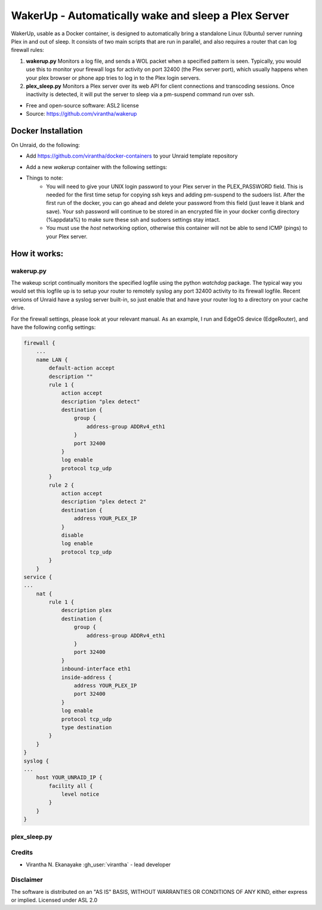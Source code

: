 WakerUp - Automatically wake and sleep a Plex Server
====================================================

.. |reg|    unicode:: U+000AE .. REGISTERED SIGN

WakerUp, usable as a Docker container, is designed to automatically bring a
standalone Linux (Ubuntu) server running Plex in and out of sleep. It
consists of two main scripts that are run in parallel, and also requires a
router that can log firewall rules:

1. **wakerup.py** Monitors a log file, and sends a WOL packet when a specified pattern is seen.  Typically, you
   would use this to monitor your firewall logs for activity on port 32400 (the Plex server port), which usually happens
   when your plex browser or phone app tries to log in to the Plex login servers.
2. **plex_sleep.py**  Monitors a Plex server over its web API for client connections and transcoding sessions.  Once inactivity
   is detected, it will put the server to sleep via a pm-suspend command run over ssh.

* Free and open-source software: ASL2 license
* Source: https://github.com/virantha/wakerup


Docker Installation
-------------------
On Unraid, do the following:

- Add https://github.com/virantha/docker-containers to your Unraid template repository
    .. image:: img_unraid_template.png
        :width: 600px
- Add a new `wakerup` container with the following settings:
    .. image:: img_unraid_settings.png
        :width: 600px

- Things to note:
    - You will need to give your UNIX login password to your Plex server in the PLEX_PASSWORD field.  This is needed for the first time setup for copying ssh keys and adding pm-suspend to 
      the sudoers list.  After the first run of the docker, you can go ahead and delete your password from this field (just leave it blank and save).  Your ssh password will continue to
      be stored in an encrypted file in your docker config directory (%appdata%) to make sure these ssh and sudoers settings stay intact. 
    - You must use the *host* networking option, otherwise this container will not be able to send ICMP (pings) to your Plex server.

    
How it works:
-------------

wakerup.py
##########
The wakeup script continually monitors the specified logfile using the python *watchdog* package.
The typical way you would set this logfile up is to setup your router to remotely syslog any
port 32400 activity to its firewall logfile.  Recent versions of Unraid have a syslog server
built-in, so just enable that and have your router log to a directory on your cache drive.

For the firewall settings, please look at your relevant manual.  As an example, I run
and EdgeOS device (EdgeRouter), and have the following config settings:

.. code-block:: yaml

    firewall {
        ...
        name LAN {
            default-action accept
            description ""
            rule 1 {
                action accept
                description "plex detect"
                destination {
                    group {
                        address-group ADDRv4_eth1
                    }
                    port 32400
                }
                log enable
                protocol tcp_udp
            }
            rule 2 {
                action accept
                description "plex detect 2"
                destination {
                    address YOUR_PLEX_IP
                }
                disable
                log enable
                protocol tcp_udp
            }
        }
    service {
    ...
        nat {                                                                      
            rule 1 {                                                               
                description plex                                                   
                destination {                                                      
                    group {                                                        
                        address-group ADDRv4_eth1                                  
                    }                                                              
                    port 32400                                                     
                }                                                                  
                inbound-interface eth1                                             
                inside-address {                                                   
                    address YOUR_PLEX_IP
                    port 32400                                                     
                }                                                                  
                log enable                                                         
                protocol tcp_udp                                                   
                type destination                                                   
            }                 
        }
    }
    syslog {                                                                   
    ...
        host YOUR_UNRAID_IP {                                                    
            facility all {                                                     
                level notice                                                   
            }                                                                  
        }                                                                      
    }  

plex_sleep.py
#############


Credits
#######

* Virantha N. Ekanayake :gh_user:`virantha` - lead developer

Disclaimer
##########

The software is distributed on an "AS IS" BASIS, WITHOUT
WARRANTIES OR CONDITIONS OF ANY KIND, either express or implied.  Licensed under ASL 2.0

